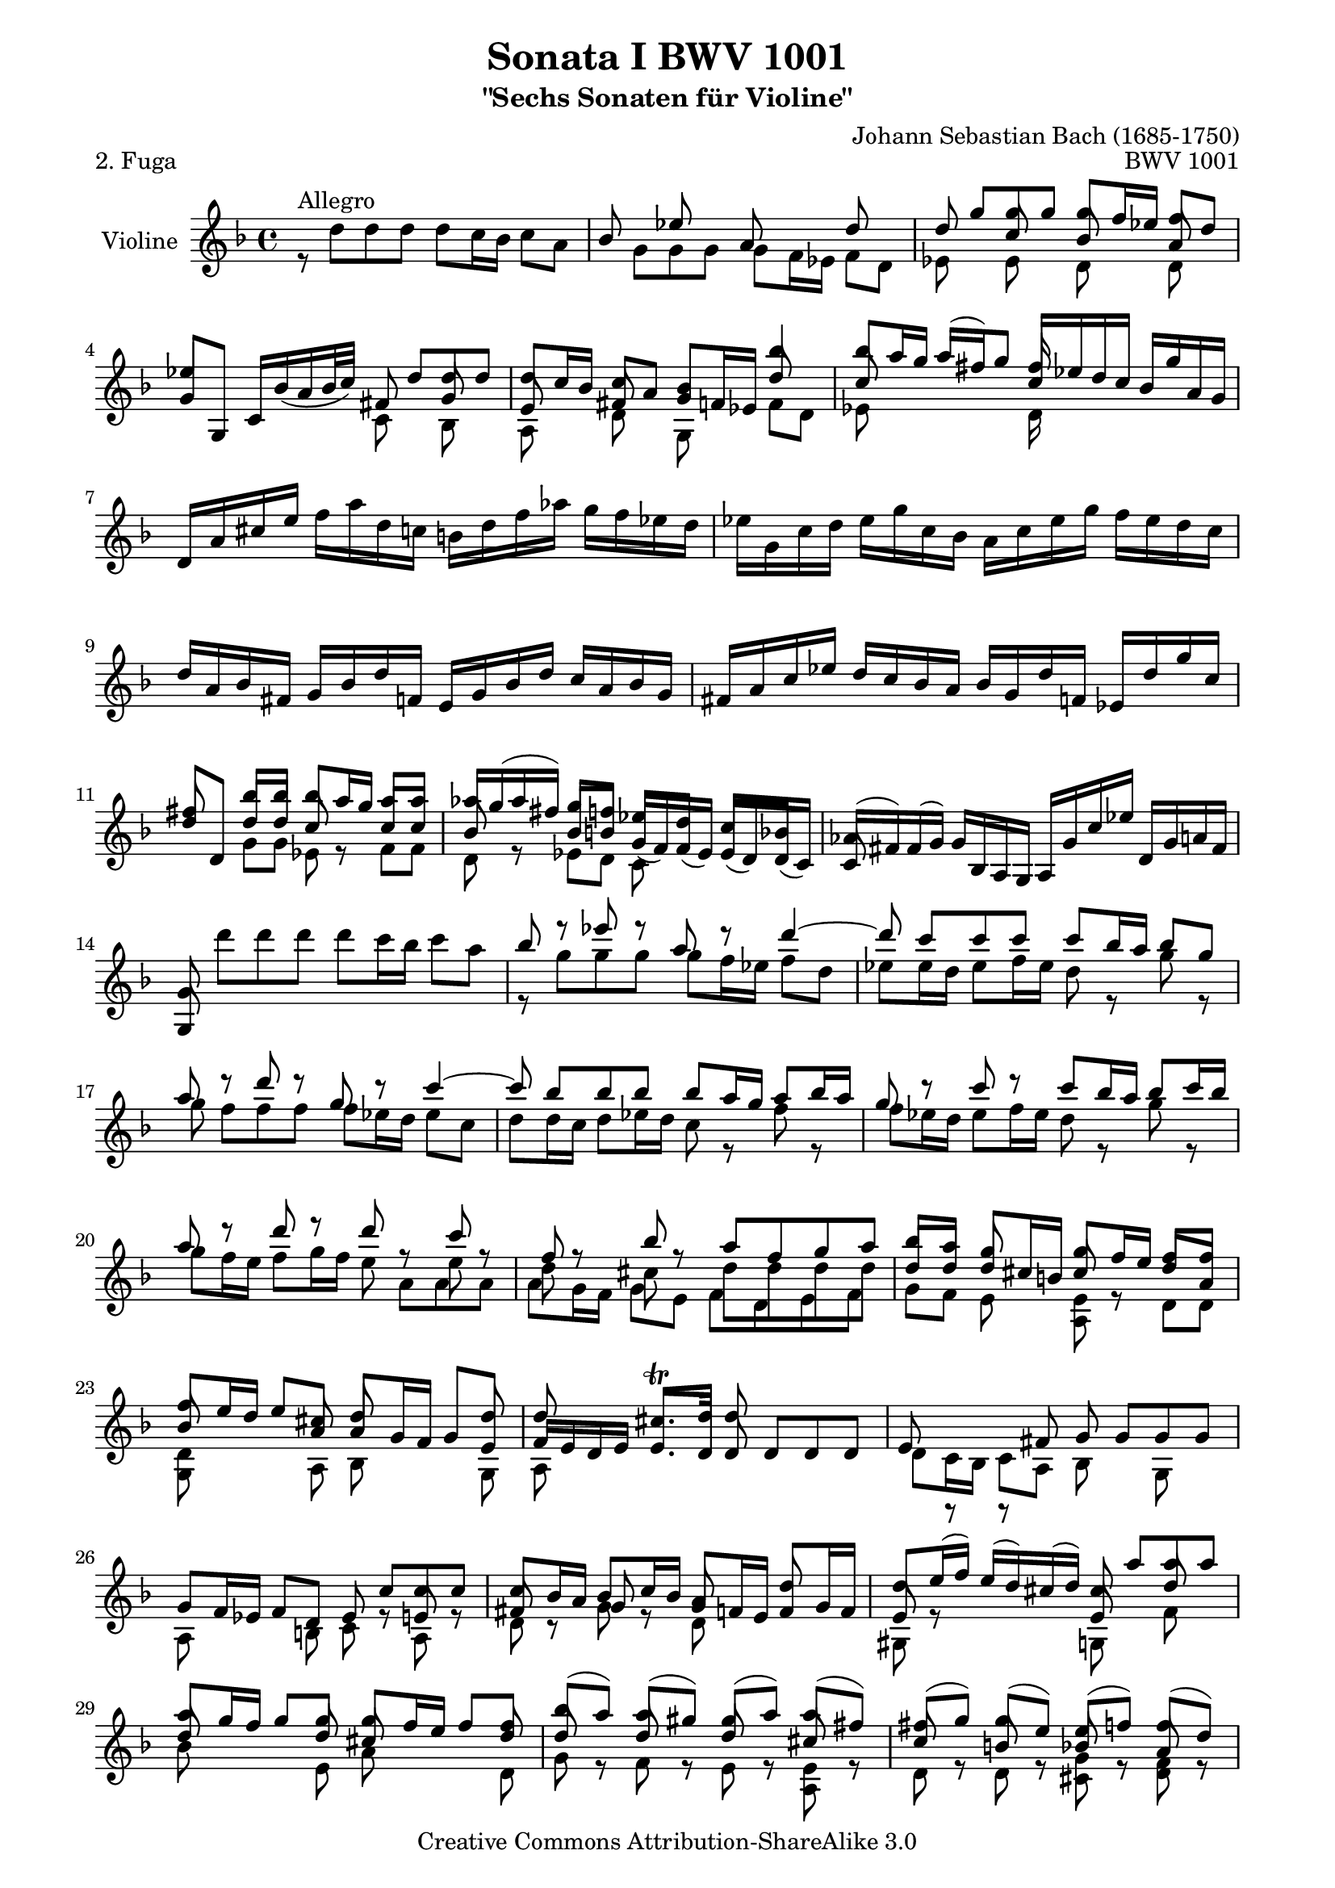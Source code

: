 \version "2.11.45"

\paper {
    page-top-space = #0.0
    %indent = 0.0
    line-width = 18.0\cm
    ragged-bottom = ##f
    ragged-last-bottom = ##f
}

% #(set-default-paper-size "a4")

#(set-global-staff-size 19)

\header {
        title = "Sonata I BWV 1001"
        subtitle = "\"Sechs Sonaten für Violine\""
        piece = "2. Fuga"
        mutopiatitle = "BWV 1001 Fuga"
        composer = "Johann Sebastian Bach (1685-1750)"
        mutopiacomposer = "BachJS"
        opus = "BWV 1001"
        date = "1720"
        mutopiainstrument = "Violine"
        style = "Baroque"
        source = "Bach-Gesellschaft Edition 1879 Band 27.1"
        copyright = "Creative Commons Attribution-ShareAlike 3.0"
        maintainer = "Hajo Dezelski"
        maintainerEmail = "dl1sdz (at) gmail.com"
	
 footer = "Mutopia-2008/06/02-1438"
 tagline = \markup { \override #'(box-padding . 1.0) \override #'(baseline-skip . 2.7) \box \center-align { \small \line { Sheet music from \with-url #"http://www.MutopiaProject.org" \line { \teeny www. \hspace #-1.0 MutopiaProject \hspace #-1.0 \teeny .org \hspace #0.5 } • \hspace #0.5 \italic Free to download, with the \italic freedom to distribute, modify and perform. } \line { \small \line { Typeset using \with-url #"http://www.LilyPond.org" \line { \teeny www. \hspace #-1.0 LilyPond \hspace #-1.0 \teeny .org } by \maintainer \hspace #-1.0 . \hspace #0.5 Copyright © 2008. \hspace #0.5 Reference: \footer } } \line { \teeny \line { Licensed under the Creative Commons Attribution-ShareAlike 3.0 (Unported) License, for details see: \hspace #-0.5 \with-url #"http://creativecommons.org/licenses/by-sa/3.0" http://creativecommons.org/licenses/by-sa/3.0 } } } }
}

melodyOne = \relative f' {
	s1 | % 1
	s1 | % 2
	s8 g'8 [ g  g ] g [ f16 es ] f8 [ d ] | % 3
	es4 s4 s8 d8 [ d d ] | % 4
	d8 [ c16 bes ] c8 [ a ] bes4 bes'4 | % 5
	bes8 [ a16 g ] a [ (fis) g8 ] fis16 s8. s4 | % 6 
	d,16 [ a' cis e ] 
	\stemDown f [ a d, c ] b [ d f aes ] g [ f es d ] | % 7
	es16 [ g, c d ] es [ g c, bes ] a [ c es g ] f [ es d c ] | % 8
	\stemUp d16 [ a bes fis ] g [ bes d f, ] e [ g bes d ] c [ a bes g ] | % 9
	fis16 [ a c es ] d [ c bes a ] bes [ g d' f, ] es [ d' g c, ] | % 10
 	fis8 s8 bes8 [ bes ] bes [ a16 g ] a8 [ a ] | % 11
	aes16 [ g ( aes fis )] g8 [ f ] es [ d ] c [ bes ] | % 12
	aes16 [ (fis) fis (g) ] g [ bes, a g ] a [ g' c es] d, [ g a fis ] | % 13
	g8 \stemDown d'' [ d d ] d [ c16 bes ] c8 [ a ] | % 14
	\stemUp bes8 r8 es8 r8 a,8 r8 d4 ~ | % 15
	d8 c[  c  c ] c [ bes16 a ] bes8 [ g ] | % 16
	a8 r8 d8 r8 g,8 r8 c4 ~ | % 17
	c8 bes [ bes bes ] bes [ a16 g ] a8 [ bes16 a ] | % 18
	g8 r8  c8 r8 c8 [ bes16 a ] bes8 [ c16 bes ] | % 19
	a8 r8  d8 r8 d8 r8 c8 r8 | % 20
	f,8 r8 bes8 r8 a8 [ f g a ] | % 21
	bes8 [ a ] g8 s8 g8 [ f16 e ] f8 [ f ] | % 22
	f8 [ e16 d ] e8 [ cis ] d8 s8 s8 d8 | % 23
	d8 s8 cis8. \trill [ d16 ] d8 s4. | % 24
	s1 | % 25
	s2 s8 c8 [ c c ] | % 26
	c8 [ bes16 a ] bes8 [ c16 bes ] a8 s8 d8 s8 | % 27
	d8 [ e16 (f) ] e [ (d) cis (d) ] cis8  a' [ a  a ] | % 28
	a8 [ g16 f ] g8 [ g ] g [ f16 e ] f8 [ f ] | % 29
	bes8 [ (a) ] a [ (gis) ] gis [ (a) ] a [ (fis) ] | % 30
	fis8 [ (g) ] g [ (e )] e [ (f) ] f [ (d) ] | % 31
	d8 [ (es) ] es [ (cis) ] cis [ bes'16 (gis) ] a8 [ cis, ] | % 32
	d8 [ bes'16 (gis) ] a8 [ cis ] d [ (c) ] c [ (bes) ] | % 33
	bes8 [ (a) ] a [ (cis) ] cis [ (d) ] d [ (g,) ] | % 34
	g8. [ a16 ] f8 [ e ] e2 | % 35
	e2 a8 [ g a f ] | % 36
	g2 g8 [ f g e ] | % 37
	f8 [ e f g ] a [ bes a g ] | % 38
	f8 [ e f g ] a [ g a b ] | % 39
	cis8 [ b cis d ] e [ f e d ] | % 40
	cis8 [ b cis d ] e [ d e cis ] | % 41
	\stemNeutral d,,16 [ d' f a ] d [ a f d ] a [ d' c bes ] c [ a fis d ] | % 42
	g,,16 [ g' bes d ] g [ d bes g ] d [ g' f es ] f [ d b g ] | % 43
	c,16 [ c' es g ] c [ g es c ] g [ c' bes a ] bes [ g e c ] | % 44
	f,16 [ c' f g ] aes [ f d bes ] es, [ bes' es f ] g [ es c a ] | % 45
	f'16 [ d b g ] es' [ c aes f ] des' [ bes g es ] c' [aes f d ] | % 46
	g,16 [ d' f b ] d [ b f d ] g, [ d' f b ] d [ b f d ] | % 47
	g,16 [ c es g ] c [ g es c ] g [ c es g ] c [ g es c ] | % 48
	aes16 [ c es g ] c [ g es c ] aes [ c es g ] c [ g es c ] | % 49
	a16 [ d fis a ] c [ a fis d ] a [ d fis a ] c [ a fis d ] | % 50
	g,16 [ c es g ] c [ es (des) b ] (c) [ bes' (aes) fis ] (g) [ f (e f) ] | % 51
	\stemUp f8 r8  c'8 r8 c8 r8 b8 [ d ]  | % 52
	s4 s8 g,8 g [ f16 es ] f8 [ d ] | % 53
	es8 [ d16 c ] des8 [ b ] c8. [ d16 ] b8. [ c16 ] | % 54
	c8 s8 s4 s2| % 55
	s1 | % 56
	s8 f8 [ f f ] f [ es16 d ] es8 [ c16 d32 es ] | % 57
	d8 bes' [ bes bes ] bes [ a16 g ] a8 [b]| % 58
	c8 c [ c c ] c [ bes16 a ] bes8 [ c16 (g)] | % 59
	a8 [ bes16 (f) ] g8 [ a16 (g)] f8 [ g16 d ] es [ c a f ] | % 60
	r8 d'8 [ d d ] d [ es16 d ] c8 [ bes ] | % 61
	a8 f'8 [ f f ] f [ g16 f ] es8 [ d ] | % 62
	g8 [ a16 (bes)] bes [ ( a g f )] bes8 [ f ] es16 [( d c bes )] | % 63
	bes,16 [ d' c d ] bes [ (d) a (d) ] g, [ (d') f, (d') ] es, [ (d') d, (d') ]  | % 64
	es,16 [ (d' g f) ] es [ d c bes ] a [ (c) g (c) ] fis, [ (c') e, (c') ] | % 65
	d,16 [ (c' a') c, ] bes [ a bes g ] a [ d, f' aes, ] g [ f g es ] | % 66
	f16 [ bes, d' f, ] es [ d es c ] d [ g, bes' d, ] es [ c c' e, ] | % 67
	fis16 [ d a' fis ] c' [ a es' c ] fis [ c a' (fis] es [ c a fis) ] | % 68
	d16 [ (c' fis) c ] fis [ c a' c,]  d, [ (c' fis) c ] fis [ c a' c, ] | % 69
	d,16 [ (bes' d) bes ] d [ bes g' bes, ] d, [ (bes' d) bes ] d [ bes g' bes, ]  | % 70
	d,16 [ (a' fis') d ] fis [ d c' d, ] d, [ (d' fis) d ] fis [ d c' d, ] | % 71
	d,16 [ (d' g) d ] g [ d bes' d,] d, [( d' g) d ] g [ d bes' d, ] | % 72
	d,16 [ (cis' e) cis ] e [ cis bes' cis,] d, [ (cis' e) cis ] e [ cis bes' g ]  | % 73
	g16 [ (fis) e (d) ] d'8 [ d ] d [ c16 bes ] c8 [ c ] | % 74
	c8 [ bes16 a ] bes8 [ bes ] bes [ (a) ] a [ (g) ] | % 75
	fis8 [ (g) ] g [ (e) ] e [ (f) ] f [ (d) ] | % 76
	d8 [ es16 (d) ] es [ g bes d, ] cis [ e a cis, ] d [ f a c, ] | % 77
	b16 [ aes' (g f) ] g [ d es b ] c [ aes' (g f) ] g [ d es c ] | % 78
	fis,16 [ a c es ] (d [ c) a' c, ] (d [ es) a, (bes ] c )[ fis, g a ] | % 79
	r8 d8 [ d d ] d [ c16 b16 ] c8 [ a' ] | % 80
	c,8 [ c16 bes ] c8 [ a' ] bes, [ bes16 a ] bes8 [ g' ] | % 81
	bes8. [ a16 ] g [ fis g a ] fis8 g [ g g ] | % 82
	g8 r8  fis8 r8  f8 r8  es8 r8 | % 83
	es8 r8 d8 [ bes' ] g [ aes16 g ] aes [ fis g8 ] | % 84
	fis8 r8 r8 fis8 g [ a ] bes [ fis ] | % 85
	fis8 [ g ] g [ g ] g8. [ a16 ] fis8. [ g16 ]  | % 86
	\stemNeutral g,,16 [ g' bes d ] g [ d bes g ] a [ g' f es ] f [ d b g ] | % 87
	g,16 [ g' c d ] es [ c aes g ] fis [ es' d c ] d [ bes g f ] | % 88
	g,16 [ es' g b ] c [ es aes, g] a, [ c fis a ] c [ es fis a ]  | % 89
	bes,,16 [ d g bes ] d [ fis g bes ] c,, [ es g c ] es [ g a c ]  | % 90
	d,,16 [ c'' bes d, ] cis [ bes' a c, ] b [ aes' g  bes, ] a [ g' f aes, ] | % 91
	g16 [ f' es g, ] fis [ es' d f, ] e [ d' (c b) ]  c [ es, (d c) ] | % 92
	fis'4. ~  fis64 [ g ( a fis g a c, d es c d es a, bes c a bes c fis, g a fis g a )] r8 \stemUp g'8 | % 93
	g16 ~ [ g32 a ( g fis g64 e fis32)] fis8. \trill [ g16 ] g2 \bar "|." % 94
	
}

 melodyTwo =  \relative d'' {
	 r8^\markup { Allegro } d8 [ d  d ] d [ c16 bes ] c8 [ a ] | % 1
	 \stemUp
	 bes8 s8 es8 s8 a,8 s8 d8 s8 | % 2
	 d8 s8 c8 s8 bes8 s8 a8 s8 | % 3
	 g8 [ g, ] c16 [ bes' (a bes32 c) ] fis,8 s8 g8 s8 | % 4
	 e8 s8 fis8 s8 g8 [ f16 es ] d'8 s8 | % 5
	 c8 s4. c16 [ es d c ] bes [ g' a, g ] | % 6
	 s1 | % 7
	 s1 | % 8
	 s1 | % 9
	 s1 | % 10
	 d'8 [d,] d' [ d ] c8 r8 c8 [ c ] | % 11
	 bes8 r8  bes8 [ b ] g16 [ (f) f (es) ] es [ (d) d (c) ] | % 12
	 c8 s8 s2. | % 13
	 g8 s8 s2. | % 14
	 \stemDown r8 g''8 [ g g ] g [ f16 es ] f8 [ d ] | % 15
	 es8 [ es16 d ] es8 [ f16 es ] d8 r8 g8 r8 | % 16
	 g8 f [ f f ] f [ es16 d ] es8 [ c ] | % 17
	 d8 [ d16 c ] d8 [ es16 d ] c8 r8 f8 r8 | % 18
	 f8 [ es16 d ] es8 [ f16 es ] d8 r8 g8 r8 | % 19
	 g8 [ f16 e ] f8 [ g16 f ] e8 s8  e8 s8 | % 20
	 d8 s8 cis8 s8 d8 [ d d d ] | % 21
	 \stemUp d8 [ d ] d [ cis16 b ] cis8 r8 d8 [ a ] | % 22
	 bes8 s8  s8 a8 a [ g16 f ] g8 [ e ] | % 23
	 f16 [ e d e ] e8. [ d16 ] d8 d [ d d ] | % 24
	 e8 r8 r8  fis8 g  g [ g g ] | % 25
	 g8 [ f16 es ] f8 [ d ] es8 r8 e8 r8 | % 26
	 fis8 r8 g8 r8 g8 [ f16 e ] f8 [ g16 f ] | % 27
	 e8 r8 s4 e8 s8 d'8 s8 | % 28
	 d8 s8 s8 d8 cis8 s8 s8 d8 | % 29 
	 d8 r8 d8 r8 d8 r8 cis8 r8 | % 30
	 c8 r8 b8 r8 bes8 r8 a8 r8 | % 31
	 a8 r8 g8 r8 g8 r8 r8 g8 | % 32
	 f8 s8 s8 g'8 f8 s8 fis8 s8 | % 33
	 \stemDown g8 [ (f) ] f [ (e) ] e [ (f) ] f [ (cis) ] | % 34
	 cis8 [ (a) ] d [ g, ] a [ g a f ] | % 35
	 g8 [ f g e ] f [ e f d ] | % 36
	 d'8 [ cis ] d [ b ] cis2 | % 37
	 d8 [ cis d e ] f [ g f e ] | % 38
	 d8 [ cis d e ] f [ e f d ] | % 39
	 e8 [ d e f ] g [ a g f ] | % 40
	 e8 [ d e f ] g [ f g e ] | % 41
	 s1 | % 42
	 s1 | % 43
	 s1 | % 44
	 s1 | % 45
	 s1 | % 46
	 s1 | % 47
	 s1 | % 48
	 s1 | % 49
	 s1 | % 50
	 s1 | % 51
	 b8 r8  es8 r8 d8 r8 d8 [ f ]  | % 52
	 \stemUp es,16 [ d' (g) b,] c8 [c] c s8 b8 s8 | % 53
	 g8 s8 f8 s8 fis8 s8 d8 r8 | % 54
	 es8 s8 s4  d8 s8 s8 e8 | % 55
	 f8 s8 a8 s8 bes8 s8 c8 s8 | % 56
	 c8 [ bes16 a ]<g bes>8 r8 <g bes>8 r8 r8 f8 | % 57
	 bes8 d [ d d ] d [ c16 bes ] c8 [ d ] | % 58
	 es8 es [ es es ] es [ d16 c ] d8 [ es ] | % 59
	 es [ d ] d [ c ] c [ bes ] s4 | % 60
	 s8 f8 [ f f ] f [ g16 f ] es8 [ d ] | % 61
	 es8 bes' [ bes bes ] bes r8 f8 [ f ] | % 62
	 d'8 r8 c8 s8 s8 bes8 s4 | % 63
 	 s1 | % 64
 	 s1 | % 65
 	 s1 | % 66
 	 s1 | % 67
 	 s1 | % 68
 	 s1 | % 69
 	 s1 | % 70
 	 s1 | % 71
 	 s1 | % 72
 	 s1 | % 73
	 s4 s8 d8 es8 s8 s8 a,8 | % 74
	 d8 s8 s8 d8 d8 s8 cis8 s8 | % 75
	 c8 s8 bes8 s8 bes8 s8 a8 s8 | % 76
	 a8 s8 g16 s16 s8  g16 s16 s8 f16 s16 s8 | % 77
	 f16 r16 r8 s4 es16 r16 r8 s4 | % 78
	 a,16 s16 r8 s2. | % 79 
	 s8 r8 f'8 r8 es8 [ es16 d ] es8 s8 | % 80
	 fis8 [ a16 g ] a8 r8  a8 [ g16 fis ] g8 r8 | % 81
	 cis8. s16 s4 c8 bes [ bes bes ] | % 82
	 a8 s8 a8 s8 d8 s8 g,8 s8 | % 83
	 \stemDown f8 s8 f8 [ d'] d [c16 b ] c8 c | % 84
	 c8 [ es16 (c) ] d8 [ a ] bes [ es16 (c)] d8 [ a ] | % 85
	 \stemUp a8 [bes ] bes [ a ] bes8. [ c16 ] a8. s16 | % 86
	 s1 | % 87
	 s1 | % 88
	 s1 | % 89
	 s1 | % 90
	 s1 | % 91
	 s1 | % 92
	 c4. s8 s4 \stemDown d,8 [ cis'] | % 93
	 \stemUp a8 r8 r4 bes2 \bar "|." % 94
}

 melodyThree =  \relative g' {
	 \stemDown 
	 s1 | % 1
	 s8 g8 [ g  g ] g [ f16 es ] f8 [ d ] | % 2
	 es8 s8 es8 s8 d8 s8 d8 s8 | % 3
	 s2 c8 s8 bes8 s8 | % 4
	 a8 s8 d8 s8 g,8 s8  f'8 [ d ] | % 5
	 es8 s8 s4 d16 s16 s8 s4 | % 6
	 s1 | % 7
	 s1 | % 8
	 s1 | % 9
	 s1 | % 10
	 s4 g8 [ g ] es8 s8 f8 [ f ] | % 11
	 d8 s8 es8 [ d ] c8 s8 s4 | % 12
	 s1 | % 13
	 s1 | % 14
	 s1 | % 15
	 s1 | % 16
	 s1 | % 17
	 s1 | % 18
	 s1 | % 19
	 s2 s8 a'8 [ a  a ] | % 20
	 a8 [ g16 f ] g8 [ e ] f [ d e f ] | % 21
	 g8 [ f ] e8 s8 <a, e'>8 s8 d8 [ d ] | % 22
	 <g, d'>8 s8 s8 a8 bes s8 s8 g8 | % 23
	 a8 s8 s2. | % 24
	 d8 [ c16 bes ] c8 [ a ] bes8 s8 g8 s8 | % 25
	 a8 s8 s8  b8 c8 s8 a8 s8 | % 26
	 d8 s8 g8 s8 d8 s8 s4 | % 27
	 gis,8 s8  s4 g8 s8 f'8 s8 | % 28
	 bes8 s4 e,8 a8 s8  s8 d,8 | % 29
	 g8 s8 f8 s8 e8 s8 <a, e'> s8 | % 30
	 d8 s8 d8 s8 <cis g'>8 s8 <d f>8 s8 | % 31
	 bes8 s8 bes8 s8 a8 s8 s8 a8 | % 32
	 a8 s8 s8 a'8 bes s8 a8 s8 | % 33
	 g8 s8 s2. | % 34
	 s4. d'8 d2 | % 35
	 cis2 d2 | % 36
    	 e,2 a2 | % 37
	 d,2 d2 | % 38
	 d2 d2 | % 39
	 d2 d2 | % 40
	 d2 d2 | % 41
	 s1 | % 42
	 s1 | % 43
	 s1 | % 44
	 s1 | % 45
	 s1 | % 46
	 s1 | % 47
	 s1 | % 48
	 s1 | % 49
	 s1 | % 50
	 s1 | % 51
	 <g, d'>8 \stemUp g' [ g g ]<g, g'>8 [f'16 es ]  f8 [ d ] | % 52
	 g,8  s8 s8 es'8 <g, d'>8 s8 g'8 s8 | % 53
	 c,8 s8 aes8 s8 a8 s8 \stemDown g8 s8 | % 54
	 c8 c [ c c ] c [ bes16 a ] bes8 [ g ] | % 55
	 a8 f'8 [ f f ]  f [ es16 d ] es8 [ c ] | % 56
	 d8 s8 g,8 s8 c8 s8 s4 | % 57
	 s8 <bes f'>8 [ <bes f'>8 <bes f'>8 ] f'8 s8 s4 | % 58
	 s8 <c g'>8 [ <c g'>8 <c g'>8 ] g'8 s8 s4 | % 59
	 f8 s8 es8 s8 d8 s8  s4 | % 60
	 bes8 bes [ bes a ] g8 s8 a8 [ bes] | % 61
	 c8 d [ d d ] <g, d'>8 s8 a [ bes ] | % 62
	 es8 s8 s4 s8 d8 f8 s8 | % 63
	 s1 | % 64
	 s1 | % 65
	 s1 | % 66
	 s1 | % 67
	 s1 | % 68
	 s1 | % 69
	 s1 | % 70
	 s1 | % 71
	 s1 | % 72
	 s1 | % 73
	 s4 s8 bes8 g8 s8 s8 a8 | % 74
	 fis8 s8 s8 g8 es8 s8  e8 s8 | % 75
	 d8 s8 s4 <c g'>8 s8 s4 | % 76
	 bes8 s8 s4 a16 s16 s8 s4 | % 77
	 g16 s16 s8 s4 es16 s16 s8 s4 | % 78
	 a16 s16 s8 s2. | % 79 
	 bes8 s8  b8 s8  c8 s8 s4 | % 80
	 d8 s8 s8 s8 d8 s8  g8 s8 | % 81
	 e8. s16 s4 d8 [ d d d ] | % 82
	 d8 [ c16 bes ] <c d>8 [ a ] <b g'>8 [ c16 (b) ] c8 [ g ] | % 83
	 a8 [ bes16 (a) ] bes8 [ d ] es8 s8 s8 es8 | % 84
	 d8 s8 s8 d8 d8 s8 s8 d8 | % 85
	 es8 [ d ] d [ cis ] d8 s8 s4 | % 86
	 s1 | % 87
 	 s1 | % 88
 	 s1 | % 89
 	 s1 | % 90
 	 s1 | % 91
	 s1 | % 92
	 d4. s8 s2 | % 93
	 d8 s8 s4 <g, d'>2 \bar "|." % 94

}

 


melody = << \melodyOne \\ \melodyTwo \\ \melodyThree >>


% The score definition

\score {
	\context Staff << 
        \set Staff.instrumentName = "Violine"
        { \clef treble \key f \major \time 4/4 \melody  }
    >>
	\layout { }
 	 \midi { \tempo 4 = 50}
}
